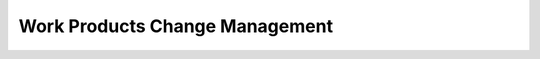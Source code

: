 ..
   # *******************************************************************************
   # Copyright (c) 2025 Contributors to the Eclipse Foundation
   #
   # See the NOTICE file(s) distributed with this work for additional
   # information regarding copyright ownership.
   #
   # This program and the accompanying materials are made available under the
   # terms of the Apache License Version 2.0 which is available at
   # https://www.apache.org/licenses/LICENSE-2.0
   #
   # SPDX-License-Identifier: Apache-2.0
   # *******************************************************************************

Work Products Change Management
###############################

.. workproduct:: Platform Change Management Plan
   :id: wp__chm_plan
   :status: valid
   :tags: change_management
   :complies: std_wp__iso26262__support_851

   Change Management Plan (Part of the Platform Management Plan)

.. workproduct:: Issue tracking system
   :id: wp__issue_track_system
   :status: valid
   :tags: change_management
   :complies: std_wp__iso26262__support_852, std_wp__iso26262__support_853, std_wp__iso26262__support_854, std_wp__isopas8926__4527, std_req__aspice_40__iic-13-16, std_req__aspice_40__iic-13-07, std_req__aspice_40__iic-15-55, std_req__aspice_40__iic-15-12, std_wp__isosae21434__continual_8333, std_wp__isosae21434__continual_8431, std_wp__isosae21434__continual_8531, std_wp__isosae21434__continual_8631

   | - Change request
   | - Change request plan
   | - Change report
   | - Identified safety anomaly report
   | - Impact analysis
   |
   | Safety anomaly: Conditions that deviate from expectations and that can lead to harm.
   | The documentation of a change request shall contain the list of changed work products,
     the details of the change and the planned date of deployment of the change.

.. workproduct:: Feature Request
   :id: wp__feat_request
   :status: valid
   :tags: change_management
   :complies: std_wp__iso26262__support_852, std_wp__iso26262__support_853, std_req__aspice_40__iic-13-16

   | - Feature request for a new feature or a feature modification
   |
   | Change Request for a new platform feature or a modification of an existing platform feature,
   | which changes the scope of the feature.

.. workproduct:: Component Request
   :id: wp__cmpt_request
   :status: valid
   :tags: change_management
   :complies: std_wp__iso26262__support_852, std_wp__iso26262__support_853, std_req__aspice_40__iic-13-16

   | - Component request for a new component or a component modification
   |
   | Change Request for a new platform component or a modification of an existing platform component,
   | which changes the scope of the component.
   | Software Modules are also Components (top-level component).

.. needextend:: "docs/process/change_management" in docname
   :+tags: change_management
